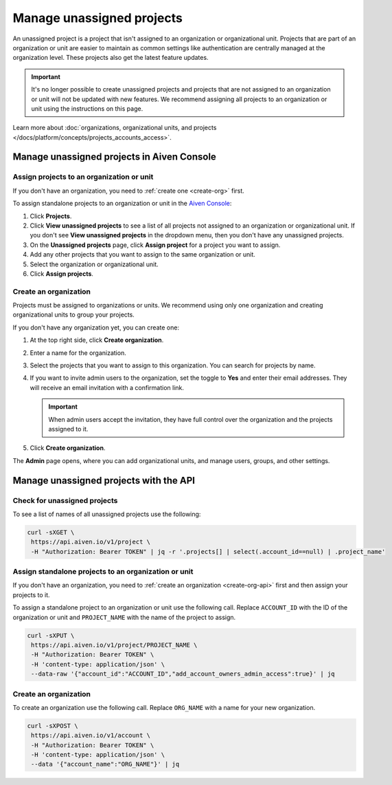 Manage unassigned projects
===========================
An unassigned project is a project that isn't assigned to an organization or organizational unit. Projects that are part of an organization or unit are easier to maintain as common settings like authentication are centrally managed at the organization level. These projects also get the latest feature updates.

.. important::
    It's no longer possible to create unassigned projects and projects that are not assigned to an organization or unit will not be updated with new features. We recommend assigning all projects to an organization or unit using the instructions on this page.

Learn more about :doc:`organizations, organizational units, and projects </docs/platform/concepts/projects_accounts_access>`.

Manage unassigned projects in Aiven Console
~~~~~~~~~~~~~~~~~~~~~~~~~~~~~~~~~~~~~~~~~~~~

Assign projects to an organization or unit
--------------------------------------------

If you don't have an organization, you need to :ref:`create one <create-org>` first.

To assign standalone projects to an organization or unit in the `Aiven Console <https://console.aiven.io/>`_: 

1. Click **Projects**.
2. Click **View unassigned projects** to see a list of all projects not assigned to an organization or organizational unit. If you don't see **View unassigned projects** in the dropdown menu, then you don't have any unassigned projects.
3. On the **Unassigned projects** page, click **Assign project** for a project you want to assign.
4. Add any other projects that you want to assign to the same organization or unit.
5. Select the organization or organizational unit.
6. Click **Assign projects**.

.. _create-org:

Create an organization
-----------------------

Projects must be assigned to organizations or units. We recommend using only one organization and creating organizational units to group your projects. 

If you don't have any organization yet, you can create one:

#. At the top right side, click **Create organization**. 

#. Enter a name for the organization.

#. Select the projects that you want to assign to this organization. You can search for projects by name.

#. If you want to invite admin users to the organization, set the toggle to **Yes** and enter their email addresses. They will receive an email invitation with a confirmation link.

   .. important:: When admin users accept the invitation, they have full control over the organization and the projects assigned to it.

#. Click **Create organization**.

The **Admin** page opens, where you can add organizational units, and manage users, groups, and other settings. 


Manage unassigned projects with the API 
~~~~~~~~~~~~~~~~~~~~~~~~~~~~~~~~~~~~~~~~

Check for unassigned projects
------------------------------

To see a list of names of all unassigned projects use the following:

.. code::

    curl -sXGET \
     https://api.aiven.io/v1/project \
     -H "Authorization: Bearer TOKEN" | jq -r '.projects[] | select(.account_id==null) | .project_name'



Assign standalone projects to an organization or unit
------------------------------------------------------

If you don't have an organization, you need to :ref:`create an organization <create-org-api>` first and then assign your projects to it.

To assign a standalone project to an organization or unit use the following call. Replace ``ACCOUNT_ID`` with the ID of the organization or unit and ``PROJECT_NAME`` with the name of the project to assign.

.. code::

    curl -sXPUT \
     https://api.aiven.io/v1/project/PROJECT_NAME \
     -H "Authorization: Bearer TOKEN" \
     -H 'content-type: application/json' \
     --data-raw '{"account_id":"ACCOUNT_ID","add_account_owners_admin_access":true}' | jq

.. _create-org-api:

Create an organization
-----------------------

To create an organization use the following call. Replace ``ORG_NAME`` with a name for your new organization.

.. code::

    curl -sXPOST \
     https://api.aiven.io/v1/account \
     -H "Authorization: Bearer TOKEN" \
     -H 'content-type: application/json' \
     --data '{"account_name":"ORG_NAME"}' | jq

